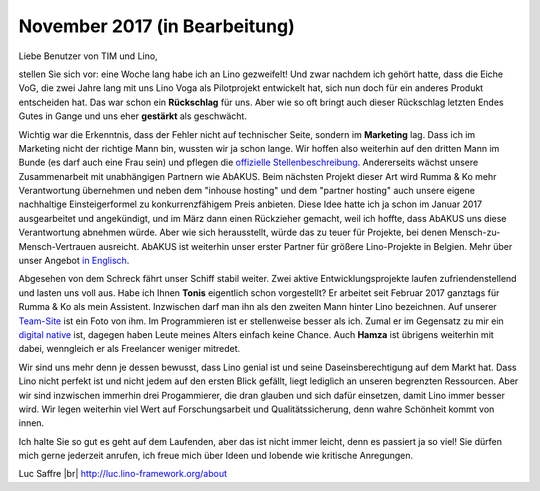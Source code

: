 .. title: November 2017
.. slug: 20171122
.. date: 2017-11-22 16:24:54 UTC+02:00
.. category: 
.. link: 
.. description: 
.. type: text

November 2017 (in Bearbeitung)
==============================

Liebe Benutzer von TIM und Lino,

stellen Sie sich vor: eine Woche lang habe ich an Lino gezweifelt! Und
zwar nachdem ich gehört hatte, dass die Eiche VoG, die zwei Jahre lang
mit uns Lino Voga als Pilotprojekt entwickelt hat, sich nun doch für
ein anderes Produkt entscheiden hat. Das war schon ein **Rückschlag**
für uns.  Aber wie so oft bringt auch dieser Rückschlag letzten Endes
Gutes in Gange und uns eher **gestärkt** als geschwächt.

Wichtig war die Erkenntnis, dass der Fehler nicht auf technischer
Seite, sondern im **Marketing** lag.  Dass ich im Marketing nicht der
richtige Mann bin, wussten wir ja schon lange. Wir hoffen also
weiterhin auf den dritten Mann im Bunde (es darf auch eine Frau sein)
und pflegen die `offizielle Stellenbeschreibung
<http://www.saffre-rumma.net/jobs/ma/>`_.  Andererseits wächst unsere
Zusammenarbeit mit unabhängigen Partnern wie AbAKUS.  Beim nächsten
Projekt dieser Art wird Rumma & Ko mehr Verantwortung übernehmen und
neben dem "inhouse hosting" und dem "partner hosting" auch unsere
eigene nachhaltige Einsteigerformel zu konkurrenzfähigem Preis
anbieten.  Diese Idee hatte ich ja schon im Januar 2017 ausgearbeitet
und angekündigt, und im März dann einen Rückzieher gemacht, weil ich
hoffte, dass AbAKUS uns diese Verantwortung abnehmen würde.  Aber wie
sich herausstellt, würde das zu teuer für Projekte, bei denen
Mensch-zu-Mensch-Vertrauen ausreicht.  AbAKUS ist weiterhin unser
erster Partner für größere Lino-Projekte in Belgien.  Mehr über unser
Angebot `in Englisch </lino>`__.

Abgesehen von dem Schreck fährt unser Schiff stabil weiter. Zwei
aktive Entwicklungsprojekte laufen zufriendenstellend und lasten uns
voll aus.  Habe ich Ihnen **Tonis** eigentlich schon vorgestellt? Er
arbeitet seit Februar 2017 ganztags für Rumma & Ko als mein Assistent.
Inzwischen darf man ihn als den zweiten Mann hinter Lino
bezeichnen. Auf unserer `Team-Site
<http://www.saffre-rumma.net/team/>`__ ist ein Foto von ihm. Im
Programmieren ist er stellenweise besser als ich. Zumal er im
Gegensatz zu mir ein `digital native
<https://de.wikipedia.org/wiki/Digital_Native>`__ ist, dagegen haben
Leute meines Alters einfach keine Chance.  Auch **Hamza** ist übrigens
weiterhin mit dabei, wenngleich er als Freelancer weniger mitredet.

Wir sind uns mehr denn je dessen bewusst, dass Lino genial ist und
seine Daseinsberechtigung auf dem Markt hat.  Dass Lino nicht perfekt
ist und nicht jedem auf den ersten Blick gefällt, liegt lediglich an
unseren begrenzten Ressourcen. Aber wir sind inzwischen immerhin drei
Progammierer, die dran glauben und sich dafür einsetzen, damit Lino
immer besser wird.  Wir legen weiterhin viel Wert auf Forschungsarbeit
und Qualitätssicherung, denn wahre Schönheit kommt von innen.

Ich halte Sie so gut es geht auf dem Laufenden, aber das ist nicht
immer leicht, denn es passiert ja so viel! Sie dürfen mich gerne
jederzeit anrufen, ich freue mich über Ideen und lobende wie kritische
Anregungen.

Luc Saffre
|br|
http://luc.lino-framework.org/about

.. |br| raw:: html

   <br />   
   
